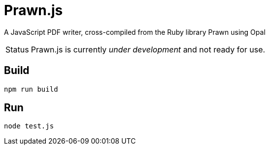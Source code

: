 = Prawn.js
// Aliases:
:project-name: Prawn.js

A JavaScript PDF writer, cross-compiled from the Ruby library Prawn using Opal

[caption=Status]
CAUTION: {project-name} is currently _under development_ and not ready for use.

== Build

```
npm run build
```

== Run

```
node test.js
```
